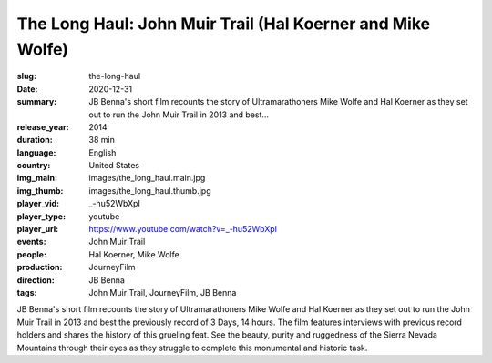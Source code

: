 The Long Haul: John Muir Trail (Hal Koerner and Mike Wolfe)
###########################################################

:slug: the-long-haul
:date: 2020-12-31
:summary: JB Benna's short film recounts the story of Ultramarathoners Mike Wolfe and Hal Koerner as they set out to run the John Muir Trail in 2013 and best...
:release_year: 2014
:duration: 38 min
:language: English
:country: United States
:img_main: images/the_long_haul.main.jpg
:img_thumb: images/the_long_haul.thumb.jpg
:player_vid: _-hu52WbXpI
:player_type: youtube
:player_url: https://www.youtube.com/watch?v=_-hu52WbXpI
:events: John Muir Trail
:people: Hal Koerner, Mike Wolfe
:production: JourneyFilm
:direction: JB Benna
:tags: John Muir Trail, JourneyFilm, JB Benna

JB Benna's short film recounts the story of Ultramarathoners Mike Wolfe and Hal Koerner as they set out to run the John Muir Trail in 2013 and best the previously record of 3 Days, 14 hours. The film features interviews with previous record holders and shares the history of this grueling feat. See the beauty, purity and ruggedness of the Sierra Nevada Mountains through their eyes as they struggle to complete this monumental and historic task.

